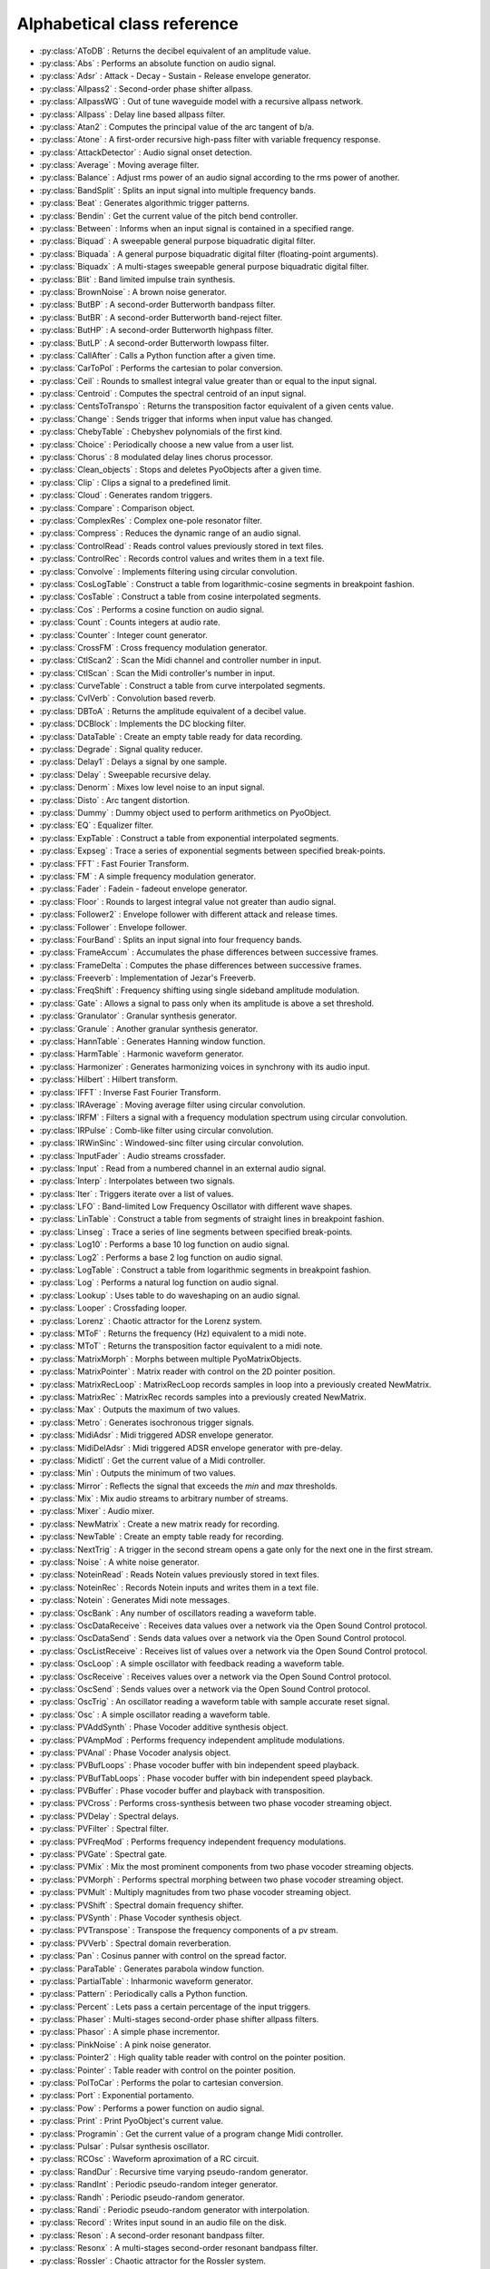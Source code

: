 Alphabetical class reference
=======================================


.. module:: pyo

- :py:class:`AToDB` :     Returns the decibel equivalent of an amplitude value.
- :py:class:`Abs` :     Performs an absolute function on audio signal.
- :py:class:`Adsr` :     Attack - Decay - Sustain - Release envelope generator.
- :py:class:`Allpass2` :     Second-order phase shifter allpass. 
- :py:class:`AllpassWG` :     Out of tune waveguide model with a recursive allpass network.
- :py:class:`Allpass` :     Delay line based allpass filter.
- :py:class:`Atan2` :     Computes the principal value of the arc tangent of b/a.
- :py:class:`Atone` :     A first-order recursive high-pass filter with variable frequency response.
- :py:class:`AttackDetector` :     Audio signal onset detection.
- :py:class:`Average` :     Moving average filter.
- :py:class:`Balance` :     Adjust rms power of an audio signal according to the rms power of another.
- :py:class:`BandSplit` :     Splits an input signal into multiple frequency bands.
- :py:class:`Beat` :     Generates algorithmic trigger patterns.
- :py:class:`Bendin` :     Get the current value of the pitch bend controller.
- :py:class:`Between` :     Informs when an input signal is contained in a specified range.
- :py:class:`Biquad` :     A sweepable general purpose biquadratic digital filter. 
- :py:class:`Biquada` :     A general purpose biquadratic digital filter (floating-point arguments).
- :py:class:`Biquadx` :     A multi-stages sweepable general purpose biquadratic digital filter. 
- :py:class:`Blit` :     Band limited impulse train synthesis.
- :py:class:`BrownNoise` :     A brown noise generator.
- :py:class:`ButBP` :     A second-order Butterworth bandpass filter.
- :py:class:`ButBR` :     A second-order Butterworth band-reject filter.
- :py:class:`ButHP` :     A second-order Butterworth highpass filter.
- :py:class:`ButLP` :     A second-order Butterworth lowpass filter.
- :py:class:`CallAfter` :     Calls a Python function after a given time.
- :py:class:`CarToPol` :     Performs the cartesian to polar conversion.
- :py:class:`Ceil` :     Rounds to smallest integral value greater than or equal to the input signal.
- :py:class:`Centroid` :     Computes the spectral centroid of an input signal.
- :py:class:`CentsToTranspo` :     Returns the transposition factor equivalent of a given cents value.
- :py:class:`Change` :     Sends trigger that informs when input value has changed.
- :py:class:`ChebyTable` :     Chebyshev polynomials of the first kind.
- :py:class:`Choice` :     Periodically choose a new value from a user list.
- :py:class:`Chorus` :     8 modulated delay lines chorus processor.
- :py:class:`Clean_objects` :     Stops and deletes PyoObjects after a given time.
- :py:class:`Clip` :     Clips a signal to a predefined limit.
- :py:class:`Cloud` :     Generates random triggers.
- :py:class:`Compare` :     Comparison object.
- :py:class:`ComplexRes` :     Complex one-pole resonator filter. 
- :py:class:`Compress` :     Reduces the dynamic range of an audio signal.
- :py:class:`ControlRead` :     Reads control values previously stored in text files.
- :py:class:`ControlRec` :     Records control values and writes them in a text file.
- :py:class:`Convolve` :     Implements filtering using circular convolution.
- :py:class:`CosLogTable` :     Construct a table from logarithmic-cosine segments in breakpoint fashion.
- :py:class:`CosTable` :     Construct a table from cosine interpolated segments.
- :py:class:`Cos` :     Performs a cosine function on audio signal.
- :py:class:`Count` :     Counts integers at audio rate.
- :py:class:`Counter` :     Integer count generator.
- :py:class:`CrossFM` :     Cross frequency modulation generator.
- :py:class:`CtlScan2` :     Scan the Midi channel and controller number in input.
- :py:class:`CtlScan` :     Scan the Midi controller's number in input.
- :py:class:`CurveTable` :     Construct a table from curve interpolated segments.
- :py:class:`CvlVerb` :     Convolution based reverb.
- :py:class:`DBToA` :     Returns the amplitude equivalent of a decibel value.
- :py:class:`DCBlock` :     Implements the DC blocking filter.
- :py:class:`DataTable` :     Create an empty table ready for data recording.
- :py:class:`Degrade` :     Signal quality reducer.
- :py:class:`Delay1` :     Delays a signal by one sample.
- :py:class:`Delay` :     Sweepable recursive delay.
- :py:class:`Denorm` :     Mixes low level noise to an input signal.
- :py:class:`Disto` :     Arc tangent distortion.
- :py:class:`Dummy` :     Dummy object used to perform arithmetics on PyoObject.
- :py:class:`EQ` :     Equalizer filter. 
- :py:class:`ExpTable` :     Construct a table from exponential interpolated segments.
- :py:class:`Expseg` :     Trace a series of exponential segments between specified break-points. 
- :py:class:`FFT` :     Fast Fourier Transform.
- :py:class:`FM` :     A simple frequency modulation generator.
- :py:class:`Fader` :     Fadein - fadeout envelope generator.
- :py:class:`Floor` :     Rounds to largest integral value not greater than audio signal.
- :py:class:`Follower2` :     Envelope follower with different attack and release times.
- :py:class:`Follower` :     Envelope follower.
- :py:class:`FourBand` :     Splits an input signal into four frequency bands.
- :py:class:`FrameAccum` :     Accumulates the phase differences between successive frames.
- :py:class:`FrameDelta` :     Computes the phase differences between successive frames.
- :py:class:`Freeverb` :     Implementation of Jezar's Freeverb.
- :py:class:`FreqShift` :     Frequency shifting using single sideband amplitude modulation.
- :py:class:`Gate` :     Allows a signal to pass only when its amplitude is above a set threshold.
- :py:class:`Granulator` :     Granular synthesis generator.
- :py:class:`Granule` :     Another granular synthesis generator.
- :py:class:`HannTable` :     Generates Hanning window function. 
- :py:class:`HarmTable` :     Harmonic waveform generator.
- :py:class:`Harmonizer` :     Generates harmonizing voices in synchrony with its audio input.
- :py:class:`Hilbert` :     Hilbert transform.
- :py:class:`IFFT` :     Inverse Fast Fourier Transform.
- :py:class:`IRAverage` :     Moving average filter using circular convolution.
- :py:class:`IRFM` :     Filters a signal with a frequency modulation spectrum using circular convolution.
- :py:class:`IRPulse` :     Comb-like filter using circular convolution.
- :py:class:`IRWinSinc` :     Windowed-sinc filter using circular convolution.
- :py:class:`InputFader` :     Audio streams crossfader.
- :py:class:`Input` :     Read from a numbered channel in an external audio signal.
- :py:class:`Interp` :     Interpolates between two signals.
- :py:class:`Iter` :     Triggers iterate over a list of values.
- :py:class:`LFO` :     Band-limited Low Frequency Oscillator with different wave shapes.
- :py:class:`LinTable` :     Construct a table from segments of straight lines in breakpoint fashion.
- :py:class:`Linseg` :     Trace a series of line segments between specified break-points. 
- :py:class:`Log10` :     Performs a base 10 log function on audio signal.
- :py:class:`Log2` :     Performs a base 2 log function on audio signal.
- :py:class:`LogTable` :     Construct a table from logarithmic segments in breakpoint fashion.
- :py:class:`Log` :     Performs a natural log function on audio signal.
- :py:class:`Lookup` :     Uses table to do waveshaping on an audio signal.
- :py:class:`Looper` :     Crossfading looper.
- :py:class:`Lorenz` :     Chaotic attractor for the Lorenz system.
- :py:class:`MToF` :     Returns the frequency (Hz) equivalent to a midi note.
- :py:class:`MToT` :     Returns the transposition factor equivalent to a midi note.
- :py:class:`MatrixMorph` :     Morphs between multiple PyoMatrixObjects.
- :py:class:`MatrixPointer` :     Matrix reader with control on the 2D pointer position.
- :py:class:`MatrixRecLoop` :     MatrixRecLoop records samples in loop into a previously created NewMatrix.
- :py:class:`MatrixRec` :     MatrixRec records samples into a previously created NewMatrix.
- :py:class:`Max` :     Outputs the maximum of two values.
- :py:class:`Metro` :     Generates isochronous trigger signals.
- :py:class:`MidiAdsr` :     Midi triggered ADSR envelope generator.
- :py:class:`MidiDelAdsr` :     Midi triggered ADSR envelope generator with pre-delay.
- :py:class:`Midictl` :     Get the current value of a Midi controller.
- :py:class:`Min` :     Outputs the minimum of two values.
- :py:class:`Mirror` :     Reflects the signal that exceeds the `min` and `max` thresholds.
- :py:class:`Mix` :     Mix audio streams to arbitrary number of streams.
- :py:class:`Mixer` :     Audio mixer.
- :py:class:`NewMatrix` :     Create a new matrix ready for recording.
- :py:class:`NewTable` :     Create an empty table ready for recording. 
- :py:class:`NextTrig` :     A trigger in the second stream opens a gate only for the next one in the first stream.
- :py:class:`Noise` :     A white noise generator.
- :py:class:`NoteinRead` :     Reads Notein values previously stored in text files.
- :py:class:`NoteinRec` :     Records Notein inputs and writes them in a text file.
- :py:class:`Notein` :     Generates Midi note messages.
- :py:class:`OscBank` :     Any number of oscillators reading a waveform table.
- :py:class:`OscDataReceive` :     Receives data values over a network via the Open Sound Control protocol.
- :py:class:`OscDataSend` :     Sends data values over a network via the Open Sound Control protocol.
- :py:class:`OscListReceive` :     Receives list of values over a network via the Open Sound Control protocol.
- :py:class:`OscLoop` :     A simple oscillator with feedback reading a waveform table.
- :py:class:`OscReceive` :     Receives values over a network via the Open Sound Control protocol.
- :py:class:`OscSend` :     Sends values over a network via the Open Sound Control protocol.
- :py:class:`OscTrig` :     An oscillator reading a waveform table with sample accurate reset signal.
- :py:class:`Osc` :     A simple oscillator reading a waveform table.
- :py:class:`PVAddSynth` :     Phase Vocoder additive synthesis object.
- :py:class:`PVAmpMod` :     Performs frequency independent amplitude modulations.
- :py:class:`PVAnal` :     Phase Vocoder analysis object.
- :py:class:`PVBufLoops` :     Phase vocoder buffer with bin independent speed playback.
- :py:class:`PVBufTabLoops` :     Phase vocoder buffer with bin independent speed playback.
- :py:class:`PVBuffer` :     Phase vocoder buffer and playback with transposition.
- :py:class:`PVCross` :     Performs cross-synthesis between two phase vocoder streaming object.
- :py:class:`PVDelay` :     Spectral delays.
- :py:class:`PVFilter` :     Spectral filter.
- :py:class:`PVFreqMod` :     Performs frequency independent frequency modulations.
- :py:class:`PVGate` :     Spectral gate.
- :py:class:`PVMix` :     Mix the most prominent components from two phase vocoder streaming objects.
- :py:class:`PVMorph` :     Performs spectral morphing between two phase vocoder streaming object.
- :py:class:`PVMult` :     Multiply magnitudes from two phase vocoder streaming object.
- :py:class:`PVShift` :     Spectral domain frequency shifter.
- :py:class:`PVSynth` :     Phase Vocoder synthesis object.
- :py:class:`PVTranspose` :     Transpose the frequency components of a pv stream.
- :py:class:`PVVerb` :     Spectral domain reverberation.
- :py:class:`Pan` :     Cosinus panner with control on the spread factor.
- :py:class:`ParaTable` :     Generates parabola window function. 
- :py:class:`PartialTable` :     Inharmonic waveform generator.
- :py:class:`Pattern` :     Periodically calls a Python function.
- :py:class:`Percent` :     Lets pass a certain percentage of the input triggers.
- :py:class:`Phaser` :     Multi-stages second-order phase shifter allpass filters. 
- :py:class:`Phasor` :     A simple phase incrementor.
- :py:class:`PinkNoise` :     A pink noise generator.
- :py:class:`Pointer2` :     High quality table reader with control on the pointer position.
- :py:class:`Pointer` :     Table reader with control on the pointer position.
- :py:class:`PolToCar` :     Performs the polar to cartesian conversion.
- :py:class:`Port` :     Exponential portamento.
- :py:class:`Pow` :     Performs a power function on audio signal.
- :py:class:`Print` :     Print PyoObject's current value.
- :py:class:`Programin` :     Get the current value of a program change Midi controller.
- :py:class:`Pulsar` :     Pulsar synthesis oscillator.
- :py:class:`RCOsc` :     Waveform aproximation of a RC circuit.
- :py:class:`RandDur` :     Recursive time varying pseudo-random generator.
- :py:class:`RandInt` :     Periodic pseudo-random integer generator.
- :py:class:`Randh` :     Periodic pseudo-random generator.
- :py:class:`Randi` :     Periodic pseudo-random generator with interpolation.
- :py:class:`Record` :     Writes input sound in an audio file on the disk.
- :py:class:`Reson` :     A second-order resonant bandpass filter. 
- :py:class:`Resonx` :     A multi-stages second-order resonant bandpass filter. 
- :py:class:`Rossler` :     Chaotic attractor for the Rossler system.
- :py:class:`Round` :     Rounds to the nearest integer value in a floating-point format.
- :py:class:`SDelay` :     Simple delay without interpolation.
- :py:class:`SLMapDur` :     SLMap with normalized values for a 'dur' slider.
- :py:class:`SLMapFreq` :     SLMap with normalized values for a 'freq' slider.
- :py:class:`SLMapMul` :     SLMap with normalized values for a 'mul' slider.
- :py:class:`SLMapPan` :     SLMap with normalized values for a 'pan' slider.
- :py:class:`SLMapPhase` :     SLMap with normalized values for a 'phase' slider.
- :py:class:`SLMapQ` :     SLMap with normalized values for a 'q' slider.
- :py:class:`SPan` :     Simple equal power panner.
- :py:class:`STRev` :     Stereo reverb.
- :py:class:`SVF` :     Fourth-order state variable filter allowing continuous change of the filter type. 
- :py:class:`SampHold` :     Performs a sample-and-hold operation on its input. 
- :py:class:`SawTable` :     Sawtooth waveform generator.
- :py:class:`Scale` :     Maps an input range of audio values to an output range.
- :py:class:`Score` :     Calls functions by incrementation of a preformatted name.
- :py:class:`Select` :     Sends trigger on matching integer values.
- :py:class:`Selector` :     Audio selector.
- :py:class:`Seq` :     Generates a rhythmic sequence of trigger signals.
- :py:class:`SfMarkerLooper` :     AIFF with markers soundfile looper.
- :py:class:`SfMarkerShuffler` :     AIFF with markers soundfile shuffler.
- :py:class:`SfPlayer` :     Soundfile player.
- :py:class:`SigTo` :     Convert numeric value to PyoObject signal with portamento.
- :py:class:`Sig` :     Convert numeric value to PyoObject signal.
- :py:class:`Sin` :     Performs a sine function on audio signal.
- :py:class:`SincTable` :     Generates sinc window function. 
- :py:class:`SineLoop` :     A simple sine wave oscillator with feedback.
- :py:class:`Sine` :     A simple sine wave oscillator.
- :py:class:`SmoothDelay` :     Artifact free sweepable recursive delay.
- :py:class:`Snap` :     Snap input values on a user's defined midi scale.
- :py:class:`SndTable` :     Transfers data from a soundfile into a function table.
- :py:class:`Spectrum` :     Spectrum analyzer and display.
- :py:class:`Sqrt` :     Performs a square-root function on audio signal.
- :py:class:`SquareTable` :     Square waveform generator.
- :py:class:`SumOsc` :     Discrete summation formulae to produce complex spectra.
- :py:class:`SuperSaw` :     Roland JP-8000 Supersaw emulator.
- :py:class:`Switch` :     Audio switcher.
- :py:class:`TableIndex` :     Table reader by sample position without interpolation.
- :py:class:`TableMorph` :     Morphs between multiple PyoTableObjects.
- :py:class:`TablePut` :     Writes values, without repetitions, from an audio stream into a DataTable.
- :py:class:`TableRead` :     Simple waveform table reader.
- :py:class:`TableRec` :     TableRec is for writing samples into a previously created NewTable.
- :py:class:`TableScale` :     Scales all the values contained in a PyoTableObject.
- :py:class:`Tan` :     Performs a tangent function on audio signal.
- :py:class:`Tanh` :     Performs a hyperbolic tangent function on audio signal.
- :py:class:`Thresh` :     Informs when a signal crosses a threshold.
- :py:class:`Timer` :     Reports elapsed time between two trigs.
- :py:class:`Tone` :     A first-order recursive low-pass filter with variable frequency response.
- :py:class:`Touchin` :     Get the current value of an after-touch Midi controller.
- :py:class:`TrackHold` :     Performs a track-and-hold operation on its input. 
- :py:class:`TranspoToCents` :     Returns the cents value equivalent of a transposition factor.
- :py:class:`TrigChoice` :     Random generator from user's defined values.
- :py:class:`TrigEnv` :     Envelope reader generator.
- :py:class:`TrigExpseg` :     Exponential segments trigger.
- :py:class:`TrigFunc` :     Python function callback.
- :py:class:`TrigLinseg` :     Line segments trigger.
- :py:class:`TrigRandInt` :     Pseudo-random integer generator.
- :py:class:`TrigRand` :     Pseudo-random number generator.
- :py:class:`TrigTableRec` :     TrigTableRec is for writing samples into a previously created NewTable.
- :py:class:`TrigVal` :     Outputs a previously defined value on a trigger signal.
- :py:class:`TrigXnoiseMidi` :     Triggered X-class midi notes pseudo-random generator.
- :py:class:`TrigXnoise` :     Triggered X-class pseudo-random generator.
- :py:class:`Trig` :     Sends one trigger.
- :py:class:`Urn` :     Periodic pseudo-random integer generator without duplicates.
- :py:class:`VarPort` :     Convert numeric value to PyoObject signal with portamento.
- :py:class:`Vectral` :     Performs magnitude smoothing between successive frames.
- :py:class:`Vocoder` :     Applies the spectral envelope of a first sound to the spectrum of a second sound. 
- :py:class:`VoiceManager` :     Polyphony voice manager.
- :py:class:`WGVerb` :     8 delay line mono FDN reverb.
- :py:class:`Waveguide` :     Basic waveguide model.
- :py:class:`WinTable` :     Generates different kind of windowing functions. 
- :py:class:`Wrap` :     Wraps-around the signal that exceeds the `min` and `max` thresholds.
- :py:class:`XnoiseDur` :     Recursive time varying X-class pseudo-random generator.
- :py:class:`XnoiseMidi` :     X-class midi notes pseudo-random generator.
- :py:class:`Xnoise` :     X-class pseudo-random generator.
- :py:class:`Yin` :     Pitch tracker using the Yin algorithm.
- :py:class:`ZCross` :     Zero-crossing counter.
